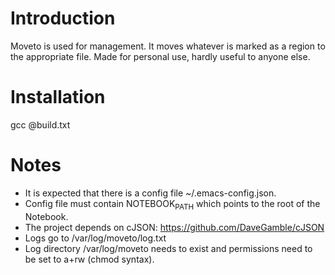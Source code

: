 * Introduction

Moveto is used for management. It moves whatever is marked as a region to the appropriate
file. Made for personal use, hardly useful to anyone else.

* Installation

gcc @build.txt

* Notes

- It is expected that there is a config file ~/.emacs-config.json.
- Config file must contain NOTEBOOK_PATH which points to the root of the Notebook.
- The project depends on cJSON: https://github.com/DaveGamble/cJSON
- Logs go to /var/log/moveto/log.txt
- Log directory /var/log/moveto needs to exist and permissions need to be set to a+rw (chmod syntax).
